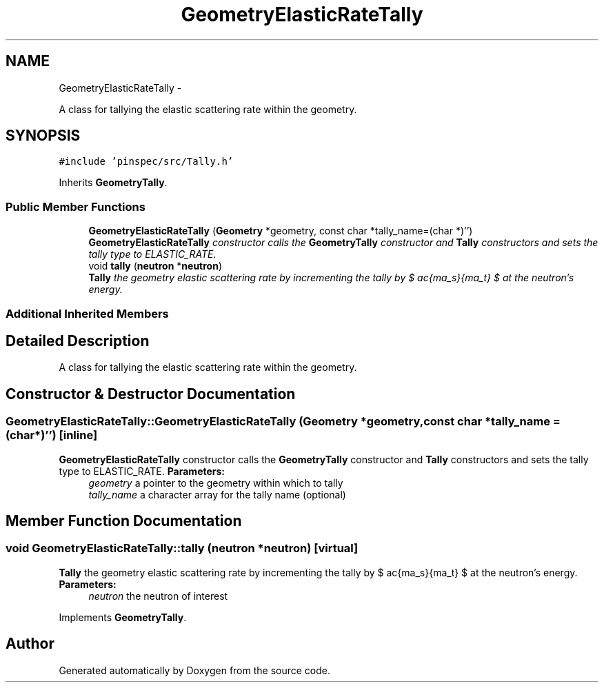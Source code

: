 .TH "GeometryElasticRateTally" 3 "Thu Apr 11 2013" "Version v0.1" "Doxygen" \" -*- nroff -*-
.ad l
.nh
.SH NAME
GeometryElasticRateTally \- 
.PP
A class for tallying the elastic scattering rate within the geometry\&.  

.SH SYNOPSIS
.br
.PP
.PP
\fC#include 'pinspec/src/Tally\&.h'\fP
.PP
Inherits \fBGeometryTally\fP\&.
.SS "Public Member Functions"

.in +1c
.ti -1c
.RI "\fBGeometryElasticRateTally\fP (\fBGeometry\fP *geometry, const char *tally_name=(char *)'')"
.br
.RI "\fI\fBGeometryElasticRateTally\fP constructor calls the \fBGeometryTally\fP constructor and \fBTally\fP constructors and sets the tally type to ELASTIC_RATE\&. \fP"
.ti -1c
.RI "void \fBtally\fP (\fBneutron\fP *\fBneutron\fP)"
.br
.RI "\fI\fBTally\fP the geometry elastic scattering rate by incrementing the tally by $ \frac{\Sigma_s}{\Sigma_t} $ at the neutron's energy\&. \fP"
.in -1c
.SS "Additional Inherited Members"
.SH "Detailed Description"
.PP 
A class for tallying the elastic scattering rate within the geometry\&. 
.SH "Constructor & Destructor Documentation"
.PP 
.SS "GeometryElasticRateTally::GeometryElasticRateTally (\fBGeometry\fP *geometry, const char *tally_name = \fC(char*)''\fP)\fC [inline]\fP"

.PP
\fBGeometryElasticRateTally\fP constructor calls the \fBGeometryTally\fP constructor and \fBTally\fP constructors and sets the tally type to ELASTIC_RATE\&. \fBParameters:\fP
.RS 4
\fIgeometry\fP a pointer to the geometry within which to tally 
.br
\fItally_name\fP a character array for the tally name (optional) 
.RE
.PP

.SH "Member Function Documentation"
.PP 
.SS "void GeometryElasticRateTally::tally (\fBneutron\fP *neutron)\fC [virtual]\fP"

.PP
\fBTally\fP the geometry elastic scattering rate by incrementing the tally by $ \frac{\Sigma_s}{\Sigma_t} $ at the neutron's energy\&. \fBParameters:\fP
.RS 4
\fIneutron\fP the neutron of interest 
.RE
.PP

.PP
Implements \fBGeometryTally\fP\&.

.SH "Author"
.PP 
Generated automatically by Doxygen from the source code\&.
